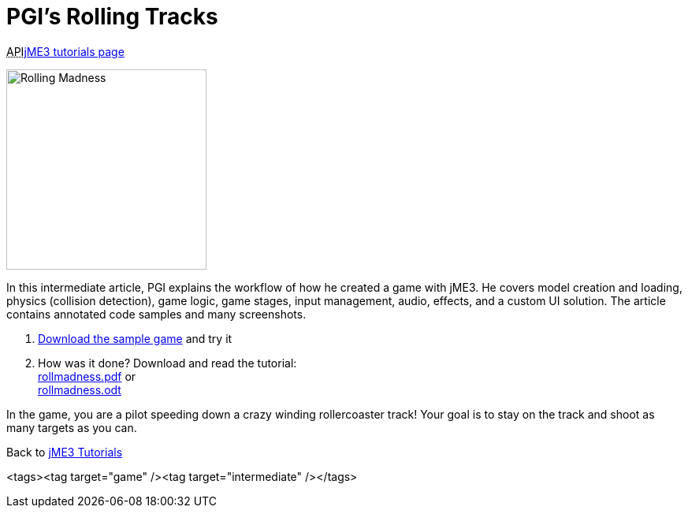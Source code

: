 

= PGI's Rolling Tracks

+++<abbr title="Application Programming Interface">API</abbr>+++<<jme3#,jME3 tutorials page>>

image::jme3/rolling-madness.png[Rolling Madness,with="324",height="254",align="right"]



In this intermediate article, PGI explains the workflow of how he created a game with jME3. He covers model creation and loading, physics (collision detection), game logic, game stages, input management, audio, effects, and a custom UI solution. The article contains annotated code samples and many screenshots.


.  link:http://www.tukano.it/rollingtracks/rolling_tracks_0.2.zip[Download the sample game] and try it
.  How was it done? Download and read the tutorial: +
link:http://www.tukano.it/documents/rollmadness.pdf[rollmadness.pdf] or +
link:http://www.tukano.it/documents/rollmadness.odt[rollmadness.odt]

In the game, you are a pilot speeding down a crazy winding rollercoaster track! Your goal is to stay on the track and shoot as many targets as you can. 


Back to <<jme3#,jME3 Tutorials>>

<tags><tag target="game" /><tag target="intermediate" /></tags>

